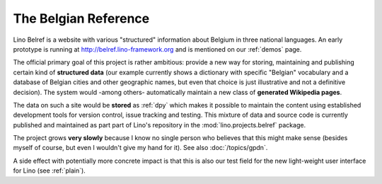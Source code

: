 .. _belref:

=====================
The Belgian Reference
=====================

Lino Belref is a website with various "structured" information 
about Belgium in three national languages.
An early prototype is running at http://belref.lino-framework.org
and is mentioned on our :ref:`demos` page.

The official primary goal of this project is rather ambitious:
provide a new way for storing, maintaining and publishing 
certain kind of **structured data** 
(our example currently shows a dictionary with specific "Belgian" 
vocabulary and a database of Belgian cities and other geographic 
names, but even that choice is just illustrative and not a definitive decision).
The system would -among others- automatically maintain a new 
class of **generated Wikipedia pages**.

The data on such a site would be **stored** as :ref:`dpy`
which makes it possible to 
maintain the content using established development tools for
version control, issue tracking and testing.
This mixture of data and source code is currently 
published and maintained as part part of Lino's repository 
in the :mod:`lino.projects.belref` package.

The project grows **very slowly** because I know no 
single person who believes that this might make sense
(besides myself of course, but even I wouldn't give my hand for it).
See also :doc:`/topics/gpdn`.

A side effect with potentially more concrete impact is that this 
is also our test field for the 
new light-weight user interface for Lino
(see :ref:`plain`).






